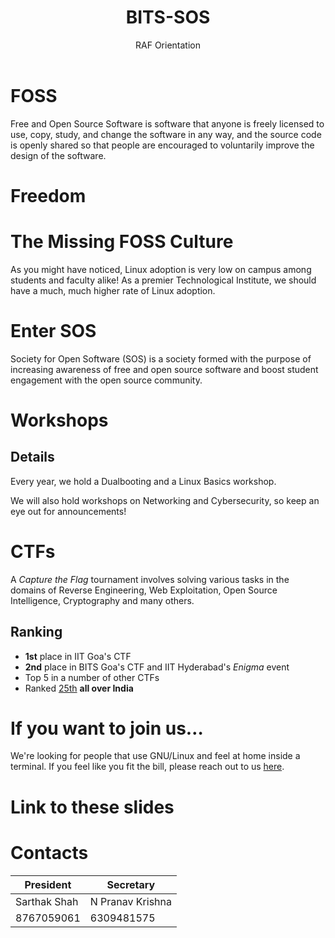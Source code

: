 #+TITLE:BITS-SOS
#+SUBTITLE: RAF Orientation
#+OPTIONS: num:nil
#+REVEAL_THEME: blood
#+REVEAL_ROOT: https://cdn.jsdelivr.net/npm/reveal.js
#+REVEAL_TITLE_SLIDE: <h1 class="title">%t</h1><em>%s</em><br><br>%a<br>%d
#+reveal_title_slide_background: ./tux.png
#+reveal_title_slide_background_repeat: repeat
#+reveal_title_slide_background_size: 50px
#+reveal_title_slide_background_opacity: 0.2
#+reveal_default_slide_background: ./sos.png
#+reveal_default_slide_background_position: 1% 96%
#+reveal_default_slide_background_size: 100px
#+reveal_default_slide_background_opacity: 0.4
* FOSS
Free and Open Source Software is software that anyone is freely licensed to use, copy, study, and change the software in any way, and the source code is openly shared so that people are encouraged to voluntarily improve the design of the software.
* Freedom
#+ATTR_HTML: :width 80% :height 80%
[[./freedom.png]]
* The Missing FOSS Culture
As you might have noticed, Linux adoption is very low on campus among students and faculty alike!
As a premier Technological Institute, we should have a much, much higher rate of Linux adoption.
* Enter SOS
Society for Open Software (SOS) is a society formed with the purpose of increasing awareness of free and open source software and boost student engagement with the open source community.
#+ATTR_HTML: :width 30% :height 30%
[[./sos.png]]
* Workshops
#+ATTR_HTML: :width 75% :height 75%
[[./workshops.png]]
** Details
Every year, we hold a Dualbooting and a Linux Basics workshop.

We will also hold workshops on Networking and Cybersecurity, so keep an eye out for announcements!
* CTFs
A /Capture the Flag/ tournament involves solving various tasks in the domains of Reverse Engineering, Web Exploitation, Open Source Intelligence, Cryptography and many others.
#+ATTR_HTML: :width 20% :height 20%
[[./flag.png]]
** Ranking
- *1st* place in IIT Goa's CTF
- *2nd* place in BITS Goa's CTF and IIT Hyderabad's /Enigma/ event
- Top 5 in a number of other CTFs
- Ranked [[https://ctftime.org/team/214250][25th]] *all over India*
* If you want to join us...
We're looking for people that use GNU/Linux and feel at home inside a terminal.
If you feel like you fit the bill, please reach out to us [[https://bits-sos.github.io/apply][here]].
* Link to these slides
#+ATTR_HTML: :width 50% :height 50%
[[./qr-raf.png]]
* Contacts

| President    | Secretary        |
|--------------+------------------|
| Sarthak Shah | N Pranav Krishna |
| 8767059061   | 6309481575       |
